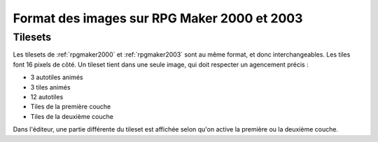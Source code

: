 .. meta::
   :description:

.. _templates2003:

Format des images sur RPG Maker 2000 et 2003
============================================

Tilesets
--------

Les tilesets de :ref:`rpgmaker2000` et :ref:`rpgmaker2003` sont au même format, et donc interchangeables. Les tiles font 16 pixels de côté. Un tileset tient dans une seule image, qui doit respecter un agencement précis :

* 3 autotiles animés
* 3 tiles animés
* 12 autotiles
* Tiles de la première couche
* Tiles de la deuxième couche

Dans l'éditeur, une partie différente du tileset est affichée selon qu'on active la première ou la deuxième couche.
